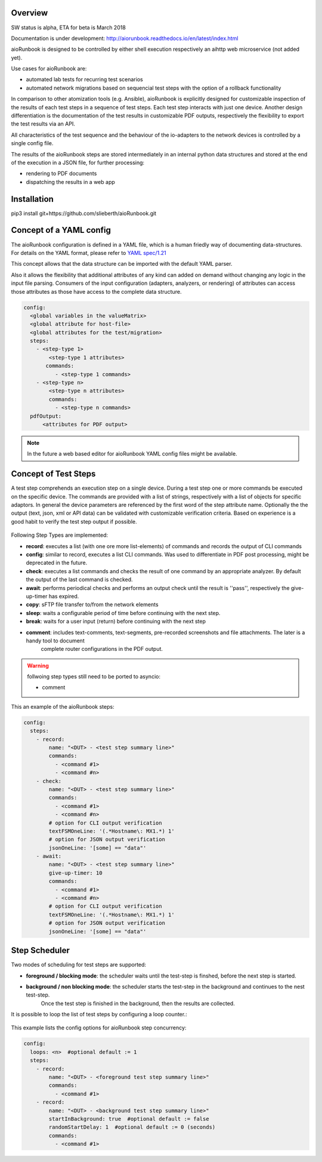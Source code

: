 Overview
========

SW status is alpha, ETA for beta is March 2018

Documentation is under development:
http://aiorunbook.readthedocs.io/en/latest/index.html

aioRunbook is designed to be controlled by either shell execution respectively an 
aihttp web microservice (not added yet). 

Use cases for aioRunbook are:

* automated lab tests for recurring test scenarios
* automated network migrations based on sequencial test steps with the option of a rollback functionality

In comparison to other atomization tools (e.g. Ansible), aioRunbook is explicitly designed for 
customizable inspection of the results of each test steps in a sequence of 
test steps. Each test step interacts with just one device. 
Another design differentiation is the documentation of the test results in customizable 
PDF outputs, respectively the flexibility to export the test results via an API.

All characteristics of the test sequence and the behaviour of the io-adapters to the network 
devices is controlled by a single config file.

The results of the aioRunbook steps are stored intermediately in an internal python data 
structures and stored at the end of the execution in a JSON file, for further processing:

* rendering to PDF documents
* dispatching the results in a web app

Installation
============

pip3 install git+https://github.com/slieberth/aioRunbook.git

Concept of a YAML config
========================

The aioRunbook configuration is defined in a YAML file, which is a human friedly way
of documenting data-structures.
For details on the YAML format, please refer to `YAML spec/1.21 <http://yaml.org/spec/1.2/spec.html>`_

This concept allows that the data structure can be imported with the default YAML parser.

Also it allows the flexibility that additional attributes of any kind can added on demand 
without changing any logic in the input file parsing. Consumers of the input configuration
(adapters, analyzers, or rendering)  of attributes can access those attributes as those have
access to the complete data structure.

.. code-block:: yaml
    
    config:
      <global variables in the valueMatrix>
      <global attribute for host-file>
      <global attributes for the test/migration>
      steps:
        - <step-type 1>
            <step-type 1 attributes>
           commands:
              - <step-type 1 commands>
        - <step-type n>
            <step-type n attributes>
            commands:
              - <step-type n commands>
      pdfOutput:
          <attributes for PDF output>

.. note::

    In the future a web based editor for aioRunbook YAML config files might be available.

Concept of Test Steps
=====================

A test step comprehends an execution step on a single device. During a test step one or 
more commands be executed on the specific device. The commands are provided with a list of
strings, respectively with a list of objects for specific adaptors. In general the device 
parameters are referenced by the first word of the step attribute name. Optionally the 
the output (text, json, xml or API data) can be validated with customizable 
verification criteria. Based on experience is a good habit to verify the test step output
if possible.

.. _stepTypes:
.. figure::  overview1.jpg
   :align:   center

Following Step Types are implemented:

* **record**: executes a list (with one ore more list-elements) of commands and records the output of CLI commands
* **config**: similar to record, executes a list CLI commands. Was used to differentiate in PDF post processing, might be deprecated in the future.
* **check**: executes a list commands and checks the result of one command by an appropriate analyzer. By default the output of the last command is checked.
* **await**: performs periodical checks and performs an output check until the result is ''pass'', respectively the give-up-timer has expired.
* **copy**: sFTP file transfer to/from the network elements
* **sleep**: waits a configurable period of time before continuing with the next step.
* **break**: waits for a user input (return) before continuing with the next step
* **comment**: includes text-comments, text-segments, pre-recorded screenshots and file attachments. The later is a handy tool to document
    complete router configurations in the PDF output.

.. warning::

    follwoing step types still need to be ported to asyncio:

    * comment


This an example of the aioRunbook steps:

.. code-block:: yaml
    
    config:
      steps:
        - record:
            name: "<DUT> - <test step summary line>"
            commands: 
              - <command #1>
              - <command #n>
        - check:
            name: "<DUT> - <test step summary line>"
            commands: 
              - <command #1>
              - <command #n>
            # option for CLI output verification
            textFSMOneLine: '(.*Hostname\: MX1.*) 1'
            # option for JSON output verification
            jsonOneLine: '[some] == "data"'
        - await:
            name: "<DUT> - <test step summary line>"
            give-up-timer: 10
            commands: 
              - <command #1>
              - <command #n>
            # option for CLI output verification
            textFSMOneLine: '(.*Hostname\: MX1.*) 1'
            # option for JSON output verification
            jsonOneLine: '[some] == "data"'


Step Scheduler
==============

Two modes of scheduling for test steps are supported:

* **foreground / blocking mode**: the scheduler waits until the test-step is finshed, before the next step is started.
* **background / non blocking mode**: the scheduler starts the test-step in the background and continues to the nest test-step. 
    Once the test step is finished in the background, then the results are collected.

It is possible to loop the list of test steps by configuring a loop counter.:

.. _stepScheduler:
.. figure::  scheduler1.jpg
   :align:   center

This example lists the config options for aioRunbook step concurrency:

.. code-block:: yaml
    
    config:
      loops: <n>  #optional default := 1
      steps:
        - record:
            name: "<DUT> - <foreground test step summary line>"
            commands: 
              - <command #1>
        - record:
            name: "<DUT> - <background test step summary line>"
            startInBackground: true  #optional default := false
            randomStartDelay: 1  #optional default := 0 (seconds)
            commands: 
              - <command #1>

